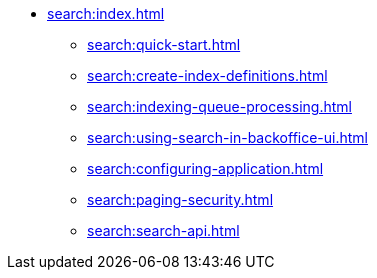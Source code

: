 * xref:search:index.adoc[]
** xref:search:quick-start.adoc[]
** xref:search:create-index-definitions.adoc[]
** xref:search:indexing-queue-processing.adoc[]
** xref:search:using-search-in-backoffice-ui.adoc[]
** xref:search:configuring-application.adoc[]
** xref:search:paging-security.adoc[]
** xref:search:search-api.adoc[]
